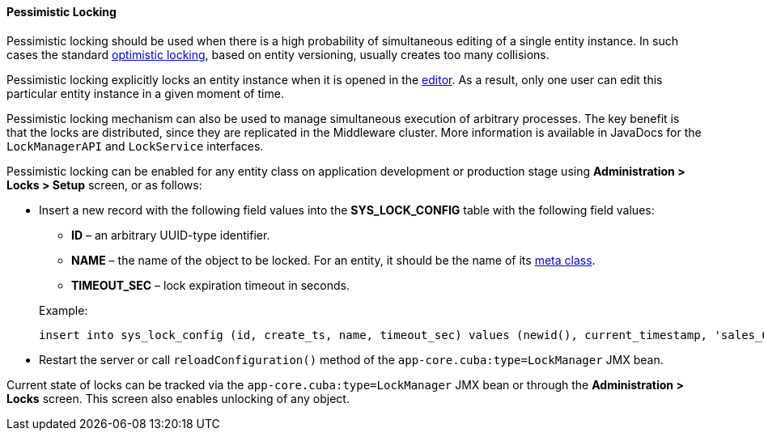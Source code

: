 :sourcesdir: ../../../../source

[[pessimistic_locking]]
==== Pessimistic Locking

Pessimistic locking should be used when there is a high probability of simultaneous editing of a single entity instance. In such cases the standard <<optimistic_locking,optimistic locking>>, based on entity versioning, usually creates too many collisions.

Pessimistic locking explicitly locks an entity instance when it is opened in the <<screen_edit,editor>>. As a result, only one user can edit this particular entity instance in a given moment of time.

Pessimistic locking mechanism can also be used to manage simultaneous execution of arbitrary processes. The key benefit is that the locks are distributed, since they are replicated in the Middleware cluster. More information is available in JavaDocs for the `LockManagerAPI` and `LockService` interfaces.

Pessimistic locking can be enabled for any entity class on application development or production stage using *Administration > Locks > Setup* screen, or as follows:

* Insert a new record with the following field values into the *SYS_LOCK_CONFIG* table with the following field values:
+
--
** *ID* – an arbitrary UUID-type identifier.

** *NAME* – the name of the object to be locked. For an entity, it should be the name of its <<metaClass,meta class>>.

** *TIMEOUT_SEC* – lock expiration timeout in seconds.

Example:

[source, sql]
----
insert into sys_lock_config (id, create_ts, name, timeout_sec) values (newid(), current_timestamp, 'sales_Order', 300)
----
--

* Restart the server or call `reloadConfiguration()` method of the `app-core.cuba:type=LockManager` JMX bean.

Current state of locks can be tracked via the `app-core.cuba:type=LockManager` JMX bean or through the *Administration > Locks* screen. This screen also enables unlocking of any object.

